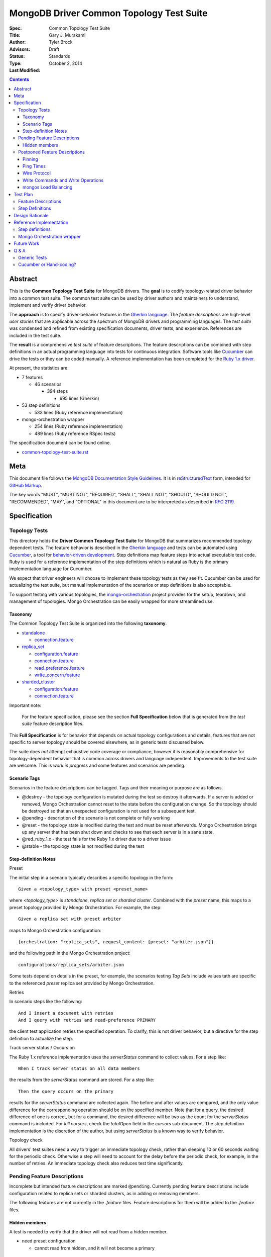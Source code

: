 MongoDB Driver Common Topology Test Suite
=========================================

:Spec:
:Title: Common Topology Test Suite
:Author: Gary J\. Murakami
:Advisors: Tyler Brock
:Status: Draft
:Type: Standards
:Last Modified: October 2, 2014

.. contents::


Abstract
--------

This is the **Common Topology Test Suite** for MongoDB drivers.
The **goal** is to codify topology-related driver behavior into a common test suite.
The common test suite can be used by driver authors and maintainers to understand, implement and verify driver behavior.

The **approach** is to specify driver-behavior features in
the `Gherkin language <https://github.com/cucumber/cucumber/wiki/Gherkin>`_.
The *feature descriptions* are high-level *user stories* that are applicable
across the spectrum of MongoDB drivers and programming languages.
The *test suite* was condensed and refined from existing specification documents, driver tests, and experience.
References are included in the test suite.

The **result** is a comprehensive *test suite* of feature descriptions.
The feature descriptions can be combined with step definitions in an actual programming language
into tests for continuous integration.
Software tools like `Cucumber <http://cukes.info/>`_ can drive the tests or they can be coded manually.
A reference implementation has been completed for the
`Ruby 1.x driver <https://github.com/gjmurakami-10gen/mongo-ruby-driver/blob/1.x-mongo-orchestration/features/step_definitions/cluster_steps.rb>`_.

At present, the statistics are:

* 7 features

  * 46 scenarios

    * 394 steps

      * 695 lines (Gherkin)

* 53 step definitions

  * 533 lines (Ruby reference implementation)

* mongo-orchestration wrapper

  * 254 lines (Ruby reference implementation)
  * 489 lines (Ruby reference RSpec tests)

The specification document can be found online.

* `common-topology-test-suite.rst <https://github.com/mongodb/mongo-meta-driver/tree/master/features/topology/common-topology-test-suite.rst>`_

Meta
----

This document file follows
the `MongoDB Documentation Style Guidelines <http://docs.mongodb.org/manual/meta/style-guide/>`_.
It is in `reStructuredText <http://docutils.sourceforge.net/rst.html>`_ form,
intended for `GitHub Markup <https://github.com/github/markup>`_.

The key words "MUST", "MUST NOT", "REQUIRED", "SHALL", "SHALL
NOT", "SHOULD", "SHOULD NOT", "RECOMMENDED",  "MAY", and
"OPTIONAL" in this document are to be interpreted as described in
`RFC 2119`_.

.. _RFC 2119: https://www.ietf.org/rfc/rfc2119.txt


Specification
-------------

Topology Tests
''''''''''''''

This directory holds the **Driver Common Topology Test Suite** for MongoDB
that summarizes recommended topology dependent tests.
The feature behavior is described in the `Gherkin language <https://github.com/cucumber/cucumber/wiki/Gherkin>`_
and tests can be automated using `Cucumber <http://cukes.info/>`_,
a tool for `behavior-driven development <http://en.wikipedia.org/wiki/Behavior-driven_development>`_.
Step definitions map feature steps into actual executable test code.
Ruby is used for a reference implementation of the step definitions
which is natural as Ruby is the primary implementation language for Cucumber.

We expect that driver engineers will choose to implement these topology tests as they see fit.
Cucumber can be used for actualizing the test suite,
but manual implementation of the scenarios or step definitions is also acceptable.

To support testing with various topologies,
the `mongo-orchestration <https://github.com/mongodb/mongo-orchestration>`_ project provides
for the setup, teardown, and management of topologies.
Mongo Orchestration can be easily wrapped for more streamlined use.


Taxonomy
````````

The Common Topology Test Suite is organized into the following **taxonomy**.

* `standalone <https://github.com/mongodb/mongo-meta-driver/tree/master/features/topology/standalone>`_

  * `connection.feature <https://github.com/mongodb/mongo-meta-driver/blob/master/features/topology/standalone/connection.feature>`_

* `replica_set <https://github.com/mongodb/mongo-meta-driver/tree/master/features/topology/replica_set>`_

  * `configuration.feature <https://github.com/mongodb/mongo-meta-driver/blob/master/features/topology/replica_set/configuration.feature>`_
  * `connection.feature <https://github.com/mongodb/mongo-meta-driver/blob/master/features/topology/replica_set/connection.feature>`_
  * `read_preference.feature <https://github.com/mongodb/mongo-meta-driver/blob/master/features/topology/replica_set/read_preference.feature>`_
  * `write_concern.feature <https://github.com/mongodb/mongo-meta-driver/blob/master/features/topology/replica_set/write_concern.feature>`_

* `sharded_cluster <https://github.com/mongodb/mongo-meta-driver/tree/master/features/topology/sharded_cluster>`_

  * `configuration.feature <https://github.com/mongodb/mongo-meta-driver/blob/master/features/topology/sharded_cluster/configuration.feature>`_
  * `connection.feature <https://github.com/mongodb/mongo-meta-driver/blob/master/features/topology/sharded_cluster/connection.feature>`_

Important note:

    For the feature specification,
    please see the section **Full Specification** below
    that is generated from the *test suite* feature description files.

This **Full Specification** is for behavior that depends on actual topology configurations and details,
features that are not specific to server topology should be covered elsewhere,
as in generic tests discussed below.

The suite does *not* attempt exhaustive code coverage or compliance,
however it is reasonably comprehensive for topology-dependent behavior
that is common across drivers and language independent.
Improvements to the test suite are welcome.
This is *work in progress* and some features and scenarios are pending.


Scenario Tags
`````````````

Scenarios in the feature descriptions can be tagged.
Tags and their meaning or purpose are as follows.

* @destroy - the topology configuration is mutated during the test so destroy it afterwards.
  If a server is added or removed,
  Mongo Orchestration cannot reset to the state before the configuration change.
  So the topology should be destroyed so that an unexpected configuration is not used for a subsequent test.
* @pending - description of the scenario is not complete or fully working
* @reset - the topology state is modified during the test and must be reset afterwards.
  Mongo Orchestration brings up any server that has been shut down
  and checks to see that each server is in a sane state.
* @red_ruby_1.x - the test fails for the Ruby 1.x driver due to a driver issue
* @stable - the topology state is not modified during the test


Step-definition Notes
`````````````````````

Preset

The initial step in a scenario typically describes a specific topology in the form::

    Given a <topology_type> with preset <preset_name>

where `<topology_type>` is `standalone`, `replica set` or `sharded cluster`.
Combined with the `preset` name, this maps to a preset topology provided by Mongo Orchestration.
For example, the step::

    Given a replica set with preset arbiter

maps to Mongo Orchestration configuration::

    {orchestration: "replica_sets", request_content: {preset: "arbiter.json"}}

and the following path in the Mongo Orchestration project::

    configurations/replica_sets/arbiter.json

Some tests depend on details in the preset, for example, the scenarios testing `Tag Sets` include values
tath are specific to the referenced `preset` replica set provided by Mongo Orchestration.

Retries

In scenario steps like the following::

    And I insert a document with retries
    And I query with retries and read-preference PRIMARY

the client test application retries the specified operation.
To clarify, this is not driver behavior,
but a directive for the step definition to actualize the step.

Track server status / Occurs on

The Ruby 1.x reference implementation uses the `serverStatus` command to collect values.
For a step like::

   When I track server status on all data members

the results from the `serverStatus` command are stored.
For a step like::

    Then the query occurs on the primary

results for the `serverStatus` command are collected again.
The before and after values are compared,
and the only value difference for the corresponding operation should be on the specified member.
Note that for a query, the desired difference of one is correct,
but for a command, the desired difference will be two as the count for the `serverStatus` command is included.
For `kill cursors`, check the `totalOpen` field in the `cursors` sub-document.
The step definition implementation is the discretion of the author,
but using `serverStatus` is a known way to verify behavior.

Topology check

All drivers' test suites need a way to trigger an immediate topology check,
rather than sleeping 10 or 60 seconds waiting for the periodic check.
Otherwise a step will need to account for the delay before the periodic check,
for example, in the number of retries.
An immediate topology check also reduces test time significantly.

Pending Feature Descriptions
''''''''''''''''''''''''''''

Incomplete but intended feature descriptions are marked ``@pending``.
Currently pending feature descriptions include configuration related to replica sets or sharded clusters,
as in adding or removing members.

The following features are not currently in the `.feature` files.
Feature descriptions for them will be added to the `.feature` files.


Hidden members
``````````````

A test is needed to verify that the driver will not read from a hidden member.

* need preset configuration

  * cannot read from hidden, and it will not become a primary


Postponed Feature Descriptions
''''''''''''''''''''''''''''''

These feature tests are shelved and are not in the `.feature` files.
They may be added when dependent implementation details or infrastructure become available.


Pinning
```````

Pinning provides more consistent read behavior in a threaded environment.
For a given read preference,
a thread is pinned to a node until the read preference changes.
If the thread were not pinned,
it would get more inconsistent results reading from various members due to differences in replication.

* 1000 reads with nearest should all go to the same node

  * less attractive alternative - two secondaries, 1000 reads all go to the same secondary

Pinning was quietly removed from mongos in 2.6.
Reads from a single client connection to mongos are now randomly distributed among members matching
the read preference, with no regard for consistency.
The Server Selection Spec needs to be resolve this difference.
So testing for pinning is postponed.


Ping Times
``````````

Ping time is implementation dependent and private to the implementation.

References

* `Ping Times - Driver Read Preferences: Specification
  <https://github.com/10gen/specifications/blob/master/source/driver-read-preferences.rst#ping-times>`_
* `Drivers must not use the "ping" command - Server Discovery And Monitoring
  <https://github.com/mongodb/specifications/blob/master/source/server-discovery-and-monitoring/server-discovery-and-monitoring.rst#drivers-must-not-use-the-ping-command>`_
* `This spec does not mandate how round trip time is averaged - Server Discovery And Monitoring
  <https://github.com/mongodb/specifications/blob/master/source/server-discovery-and-monitoring/server-discovery-and-monitoring.rst#this-spec-does-not-mandate-how-round-trip-time-is-averaged>`_

The Server Selection Spec will describe the ping time feature.
When the standardization is completed,
tests for ping time can be added.

Wire Protocol
`````````````

Correct communication with servers depends on Wire-Protocol values provided by the `isMaster` command.

References

* `Wire Protocol - 10gen / specifications
  <https://github.com/10gen/specifications/blob/master/source/driver-wire-protocol.rst>`_
* `Driver Wire Version Overlap Specification - 10gen / specifications
  <https://github.com/10gen/specifications/blob/master/source/driver-wire-version-overlap-check.rst>`_

The values include the following.

* maxBsonObjectSize
* maxMessageSizeBytes
* maxWireVersion
* minWireVersion
* maxWriteBatchSize

Drivers should used the values from the primary when writing to a replica set.

For adequate testing, this requires a mixed server-version replica-set topology
that is not available in mongo-orchestration.
`BUILD-399 <https://jira.mongodb.org/browse/BUILD-399>`_ requests that
"mongo-orchestration can set up mixed-version RSes and sharded clusters."


Write Commands and Write Operations
```````````````````````````````````

Write operations are implemented via write commands for MongoDB version 2.6 or newer
and are implemented with the "old" wire-protocol for MongoDB version 2.4 or older.
For full spectrum testing, unit tests should be run with a matrix
that incorporates server versions
and topology categories including stand-alone server, replica set, and sharded cluster.

Testing beyond this requires a mixed server-version replica-set topology
that is not available via Mongo Orchestration.


mongos Load Balancing
`````````````````````

Load balancing by distributing queries over multiple mongos routers is a planned feature.
When the Server Selection Spec describes the feature behavior,
then topology test can be added.


Test Plan
---------


Feature Descriptions
''''''''''''''''''''

The feature descriptions are tested using the reference implementation in Ruby and the Cucumber software tool.
The following steps outline the method used for development of the feature description.

1. Add a feature description and/or scenario
2. Implement the associated step definitions
3. Test run a single scenario with Cucumber.
   To do this, tag the scenario with a unique tag like `@solo` and use the `--tag` option.
4. Iterate until satisfied, then commit

The reference implementation will be added to the continuous integration runs for the Ruby 1.x driver.


Step Definitions
''''''''''''''''

The test suite will be refined and then integrated into other drivers over time.

1. Formally review this specification and improve it
2. Implement the step definitions to realize the test suite in a specific driver and specific programming language
3. Incorporate improvements and iterate with next driver and programming language
4. Backport improvements to *all* other drivers.

Back-porting is why hand-translation of tests is expensive.
As changes are made to the test suite, resynchronizing and validation is manual and error prone.

Candidates for the next implementation include Perl and Python.

Design Rationale
----------------

The overarching business goal is to improve driver quality and efficiency of development and maintenance
across drivers with respect to supporting the various server topologies.

Topology support is a significant work load for drivers.
A large portion of driver code is for topology support, significantly for replica sets.
Replica set behavior is complex and difficult to fully comprehend with all of the details.
This overhead is multiplied by each driver and programming language,
and at present each driver implements their own topology manager for testing
and their own non-standard topology test suites.
There is minimal sharing of understanding,
and fluency in another programming language is need to benefit
from knowledge embedded in another driver implementation.
The overall effort to test topologies across the spectrum of drivers is a significant problem.
But it is also an opportunity for improving efficiency.

The `mongo-orchestration <https://github.com/mongodb/mongo-orchestration>`_ project addresses the need
for a common topology manager that can be used across the drivers.

This **Common Topology Test Suite** is needed as the next major component to complete the necessary groundwork.
The high-level user-story description of behavior features in `Gherkin language <https://github.com/cucumber/cucumber/wiki/Gherkin>`_
is appropriate, and includes the following rationale.

1. It is programming language independent.
2. It can describe distributed system topology and associated behavior.
3. It can describe features using consistent structure and terminology.
4. It can be incorporated into documentation.
5. It can be executed using software tools like Cucumber.
6. It builds on test best-practices from `behavior-driven development (BDD) <http://en.wikipedia.org/wiki/Behavior-driven_development>`_.

The results from the reference implementation show the benefit from Gherkin and Cucumber.
Before the reference implementation of the step definitions in Ruby,
we attempted manual coding.
Comparing the experience of manual coding versus Cucumber,
the latter benefits from the steps as pre-factored code as there is no need to
repeatedly copy the step nor its associated code.
More importantly, using Cucumber tests and proves actual feature descriptions
and eliminates inconsistent copies.
For Ruby, using (gem) Cucumber is straightforward and obvious.

For other languages where the environment or integration is more difficult,
driver maintainers are welcome to hand code these tests.
Regardless of implementation choice,
the **Common Topology Test Suite** provides readable specification.
It can be refined and augmented as desired.


Reference Implementation
------------------------

The current reference implementation is based on the Ruby driver 1.x-stable branch.


Step definitions
''''''''''''''''

* `step_definitions Ruby 1.x-stable
  <https://github.com/gjmurakami-10gen/mongo-ruby-driver/blob/1.x-mongo-orchestration/features/step_definitions/cluster_steps.rb>`_

  * 53 step definitions

    * 533 lines (Ruby)

current execution::

    $ rake test:cucumber
    ...
    46 scenarios (46 passed)
    383 steps (383 passed)
    19m37.873s


Mongo Orchestration wrapper
'''''''''''''''''''''''''''

* `mongo_orchestration.rb Ruby 1.x-stable
  <https://github.com/gjmurakami-10gen/mongo-ruby-driver/blob/1.x-mongo-orchestration/test/orchestration/mongo_orchestration.rb>`_

  * 254 lines (implementation)
  * 489 lines (RSpec tests)

Implementation for the 2.x master branch is in progress.


Future Work
-----------


Q & A
-----


Generic Tests
'''''''''''''

The significant majority of tests are generic and not topology dependent.
These tests should definitely be run against a standalone **mongod** server to test basic function,
but we want to expand this so that the generic unit tests can also be run with a replica set or sharded cluster.
At present most drivers instantiate a client that connects explicitly to localhost port 27017.
This is fine for basic function,
but it makes it difficult to run generic tests against other topology configurations.
We need to do this for completeness and robustness.

The following modifications are recommended.

1. Generic tests should instantiate a client using ``MONGODB_URI`` rather than explicitly specifying localhost port 27017.
2. To cover the basic generic tests with the “standard” standalone **mongod** on localhost port 27017,
   invoke the tests with ``MONGODB_URI=’mongodb://localhost:27017’``
3. Migrate to running the generic tests against the full spectrum of “basic” preset topology configurations
   provided by `Mongo Orchestration <https://github.com/mongodb/mongo-orchestration>`_.
   Run the full generic test suite with each of the following.

   1. servers/basic.json
   2. replica_sets/basic.json
   3. sharded_clusters/basic.json

4. A test harness script that enables easy testing against a topology configuration provided by `Mongo Orchestration <https://github.com/mongodb/mongo-orchestration>`_.
   This aids both testing and development.

Generic tests should be as comprehensive as possible without being dependent on topology configuration specifics.
The generic tests should include all basic driver functions including
authorization, SSL, max values / MongoDB API version, etc.
Comprehensive generic tests are important,
as they both maximize test coverage for the above spectrum of topology configurations
and also minimize the following configuration-dependent test suit.


Cucumber or Hand-coding?
''''''''''''''''''''''''

Cucumber is natively implemented in Ruby, so writing step definitions is straightforward and convenient.
However, using Cucumber is not as convenient in other programming languages.
Implementation of the scenarios or step definitions is at the discretion of the author.

Due to skepticism about Cucumber, initial scenario definition was implemented manually.
The experience showed the following issues.

1. Hand-coding at the scenario level results in duplicated code.
   Instead, coding at the step definition allows code reuse.
2. Hand-coding necessitates a copy of the scenario steps.
   This adds significant consistency overhead when refining or updating scenarios and steps.
3. For development and refinement of the scenarios,
   Cucumber is a useful tool that streamlines iterative BDD,
   and it is recommended for this.
4. For completion of the step definitions,
   Cucumber is recommended for Ruby and other languages where implementation is native or convenient to use.

Representations other than Gherkin for the feature descriptions are under investigation,
and hopefully there will be a solution for languages where Gherkin is inconvenient.
Cucumber can generate JSON for feature descriptions,
and the JSON format can be mechanically translated into other formats like YAML.


----

